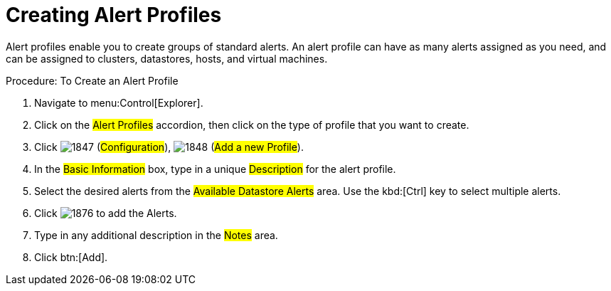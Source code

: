 [[_to_create_an_alert_profile]]
= Creating Alert Profiles

Alert profiles enable you to create groups of standard alerts.
An alert profile can have as many alerts assigned as you need, and can be assigned to clusters, datastores, hosts, and virtual machines. 

.Procedure: To Create an Alert Profile
. Navigate to menu:Control[Explorer]. 
. Click on the #Alert Profiles# accordion, then click on the type of profile that you want to create. 
. Click  image:images/1847.png[] (#Configuration#),  image:images/1848.png[] (#Add a new Profile#). 
. In the #Basic Information# box, type in a unique #Description# for the alert profile. 
. Select the desired alerts from the #Available Datastore Alerts# area.
  Use the kbd:[Ctrl] key to select multiple alerts. 
. Click  image:images/1876.png[] to add the Alerts. 
. Type in any additional description in the #Notes# area. 
. Click btn:[Add]. 
